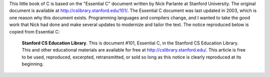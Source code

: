 .. raw:: latex

    \subsection*{Preface}

.. raw:: html

    <h4>Preface</h4>

This little book of C is based on the "Essential C" document written by Nick Parlante at Stanford University.  The original document is available at http://cslibrary.stanford.edu/101/.  The Essential C document was last updated in 2003, which is one reason why this document exists.  Programming languages and compilers change, and I wanted to take the good work that Nick had done and make several updates to modernize and tailor the text.  The notice reproduced below is copied from Essential C:

.. epigraph::

    **Stanford CS Education Library**. This is document #101, Essential C, in the Stanford CS Education Library. This and other educational materials are available for free at http://cslibrary.stanford.edu/. This article is free to be used, reproduced, excerpted, retransmitted, or sold so long as this notice is clearly reproduced at its beginning.

